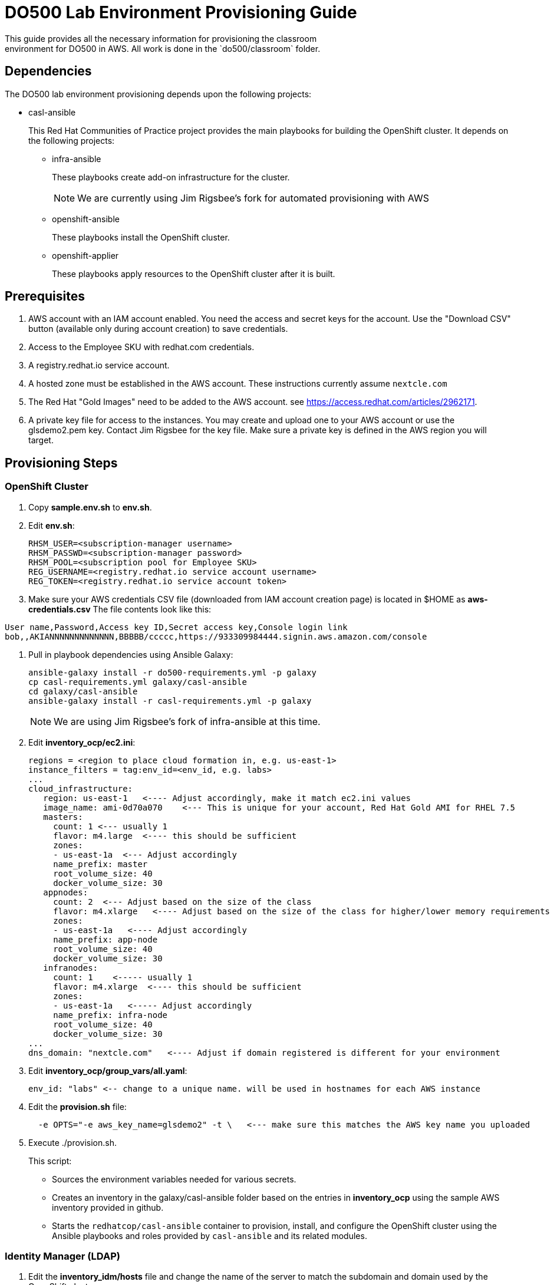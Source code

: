 = DO500 Lab Environment Provisioning Guide
This guide provides all the necessary information for provisioning the classroom
environment for DO500 in AWS. All work is done in the `do500/classroom` folder.

== Dependencies
The DO500 lab environment provisioning depends upon the following projects:

- casl-ansible
+
This Red Hat Communities of Practice project provides the main playbooks for
building the OpenShift cluster. It depends on the following projects:
+
* infra-ansible
+
These playbooks create add-on infrastructure for the cluster.
+
NOTE: We are currently using Jim Rigsbee's fork for automated provisioning with AWS
* openshift-ansible
+
These playbooks install the OpenShift cluster.
+
* openshift-applier
+
These playbooks apply resources to the OpenShift cluster after it is built.
+


== Prerequisites
. AWS account with an IAM account enabled. You need the access and secret keys
for the account. Use the "Download CSV" button (available only during account creation) to save credentials.
. Access to the Employee SKU with redhat.com credentials.
. A registry.redhat.io service account.
. A hosted zone must be established in the AWS account. These instructions
currently assume `nextcle.com`
. The Red Hat "Gold Images" need to be added to the AWS account. see https://access.redhat.com/articles/2962171.
. A private key file for access to the instances. You may create and upload one
to your AWS account or use the glsdemo2.pem key. Contact Jim Rigsbee for the key file. Make sure a private key is defined
in the AWS region you will target.

== Provisioning Steps

=== OpenShift Cluster
. Copy *sample.env.sh* to *env.sh*.
. Edit *env.sh*:
+
```
RHSM_USER=<subscription-manager username>
RHSM_PASSWD=<subscription-manager password>
RHSM_POOL=<subscription pool for Employee SKU>
REG_USERNAME=<registry.redhat.io service account username>
REG_TOKEN=<registry.redhat.io service account token>
```
+
. Make sure your AWS credentials CSV file (downloaded from IAM account creation page)
is located in $HOME as *aws-credentials.csv* The file contents look like this:
```
User name,Password,Access key ID,Secret access key,Console login link
bob,,AKIANNNNNNNNNNNNN,BBBBB/ccccc,https://933309984444.signin.aws.amazon.com/console
```
. Pull in playbook dependencies using Ansible Galaxy:
+
```
ansible-galaxy install -r do500-requirements.yml -p galaxy
cp casl-requirements.yml galaxy/casl-ansible
cd galaxy/casl-ansible
ansible-galaxy install -r casl-requirements.yml -p galaxy
```
+
NOTE: We are using Jim Rigsbee's fork of infra-ansible at this time.
. Edit *inventory_ocp/ec2.ini*:
+
```
regions = <region to place cloud formation in, e.g. us-east-1>
instance_filters = tag:env_id=<env_id, e.g. labs>
...
cloud_infrastructure:
   region: us-east-1   <---- Adjust accordingly, make it match ec2.ini values
   image_name: ami-0d70a070    <--- This is unique for your account, Red Hat Gold AMI for RHEL 7.5
   masters:
     count: 1 <--- usually 1
     flavor: m4.large  <---- this should be sufficient
     zones:
     - us-east-1a  <--- Adjust accordingly
     name_prefix: master
     root_volume_size: 40
     docker_volume_size: 30
   appnodes:
     count: 2  <--- Adjust based on the size of the class
     flavor: m4.xlarge   <---- Adjust based on the size of the class for higher/lower memory requirements
     zones:
     - us-east-1a   <---- Adjust accordingly
     name_prefix: app-node
     root_volume_size: 40
     docker_volume_size: 30
   infranodes:
     count: 1    <----- usually 1
     flavor: m4.xlarge  <---- this should be sufficient
     zones:
     - us-east-1a   <----- Adjust accordingly
     name_prefix: infra-node
     root_volume_size: 40
     docker_volume_size: 30
...
dns_domain: "nextcle.com"   <---- Adjust if domain registered is different for your environment
```
+
. Edit *inventory_ocp/group_vars/all.yaml*:
+
```
env_id: "labs" <-- change to a unique name. will be used in hostnames for each AWS instance
```
+
. Edit the *provision.sh* file:
+
```
  -e OPTS="-e aws_key_name=glsdemo2" -t \   <--- make sure this matches the AWS key name you uploaded
```
+
. Execute ./provision.sh.
+
This script:

- Sources the environment variables needed for various secrets.
- Creates an inventory in the galaxy/casl-ansible folder based on the entries in *inventory_ocp* using
the sample AWS inventory provided in github.
- Starts the `redhatcop/casl-ansible` container to provision, install, and configure the OpenShift cluster
using the Ansible playbooks and roles provided by `casl-ansible` and its related modules.
+


=== Identity Manager (LDAP)
. Edit the *inventory_idm/hosts* file and change the name of the server to match the
subdomain and domain used by the OpenShift cluster.
. Edit the *inventory_idm/group_vars/all.yml* file:
+
```
...
vpc_name: labs   <---- make sure this matches the env_id for the cluster
aws_region: us-east-1   <---- make sure this matches the cluster region
# This should be a Gold AMI for Red Hat Linux
ami_id: ami-0d70a070   <---- make sure this matches the cluster AMI
dns_domain: nextcle.com  <---- verify the domain name

instance:
  flavor: t2.medium
  zone: us-east-1a    <----- use the same availability zone as cluster
  public_ip: yes
  reverse_lookup: yes
  reverse_zone: 1.20.10.in-addr.arpa. <----- change based on the subnet for cluster
  hostname_prefix: idm
  root_volume_size: 25
...
```
+
. Edit the *inventory_idm/group_vars/idm-server.yml* file:
+
```
ansible_ssh_private_key_file: ~/.ssh/glsdemo2.pem   <---- use correct key file

idm_master_hostname: idm.labs.nextcle.com  <---- adjust subdomain / domain
idm_domain: labs.nextcle.com  <---- adjust subdomain / domain
idm_realm: labs.nextcle.com  <---- adjust subdomain / domain
```
+
. Execute ./provision-idm.sh
. On master, add stanza to */etc/origin/master/master-config.yaml* for identityProvider.
See *master-config.yaml.ldap* for specific settings.
. Add user accounts via https://idm.<env_id>.nextcle.com. Reset passwords on each account.
+
NOTE: There is a playbook to do this but I could not get it to work.
+
. Restart the master api and controllers. On master.<env_id>.nextcle.com:
+
```
  /usr/local/bin/master-restart api
  /usr/local/bin/master-restart controllers
```
+
. You should now be able to login with LDAP credentials from IdM:
+
```
oc login -u username -p password https://idm.<env_id>.nextcle.com
```
+


=== TO DO List
. Install Gitlab on cluster and tie to IdM.
. Provision user accounts on IdM.
. Reconcile this approach to building classroom with GPTE agnostic deployer.
+
NOTE: We have been given permission to use this one-off method for DO500.
+
